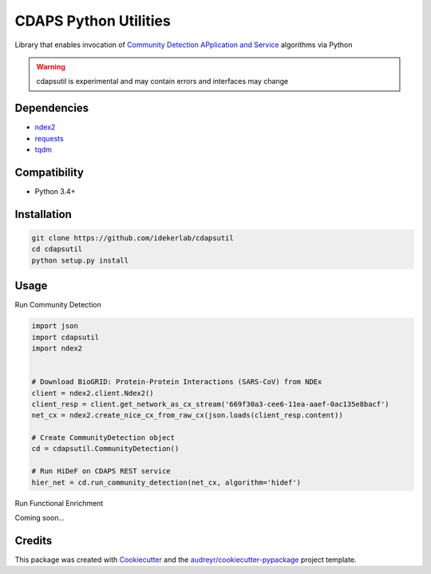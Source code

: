 ===============================
CDAPS Python Utilities
===============================

.. image:: https://img.shields.io/pypi/v/cdapsutil.svg
        :target: https://pypi.python.org/pypi/cdapsutil

.. image:: https://travis-ci.com/idekerlab/cdapsutil.svg?branch=master
    :target: https://travis-ci.com/idekerlab/cdapsutil

.. image:: https://coveralls.io/repos/github/idekerlab/cdapsutil/badge.svg?branch=master
    :target: https://coveralls.io/github/idekerlab/cdapsutil?branch=master

.. image:: https://readthedocs.org/projects/cdapsutil/badge/?version=latest
        :target: https://cdapsutil.readthedocs.io/en/latest/?badge=latest
        :alt: Documentation Status



Library that enables invocation of `Community Detection APplication and Service <https://cdaps.readthedocs.io/>`_
algorithms via Python


.. warning::

    cdapsutil is experimental and may contain errors and interfaces may change

Dependencies
-------------

* `ndex2 <https://pypi.org/project/ndex2>`_
* `requests <https://pypi.org/project/requests>`_
* `tqdm <https://pypi.org/project/tqdm>`_

Compatibility
---------------

* Python 3.4+

Installation
---------------

.. code-block::

    git clone https://github.com/idekerlab/cdapsutil
    cd cdapsutil
    python setup.py install

Usage
-------

Run Community Detection

.. code-block::

    import json
    import cdapsutil
    import ndex2


    # Download BioGRID: Protein-Protein Interactions (SARS-CoV) from NDEx
    client = ndex2.client.Ndex2()
    client_resp = client.get_network_as_cx_stream('669f30a3-cee6-11ea-aaef-0ac135e8bacf')
    net_cx = ndex2.create_nice_cx_from_raw_cx(json.loads(client_resp.content))

    # Create CommunityDetection object
    cd = cdapsutil.CommunityDetection()

    # Run HiDeF on CDAPS REST service
    hier_net = cd.run_community_detection(net_cx, algorithm='hidef')


Run Functional Enrichment

Coming soon...

Credits
---------

This package was created with Cookiecutter_ and the `audreyr/cookiecutter-pypackage`_ project template.

.. _Cookiecutter: https://github.com/audreyr/cookiecutter
.. _`audreyr/cookiecutter-pypackage`: https://github.com/audreyr/cookiecutter-pypackage
